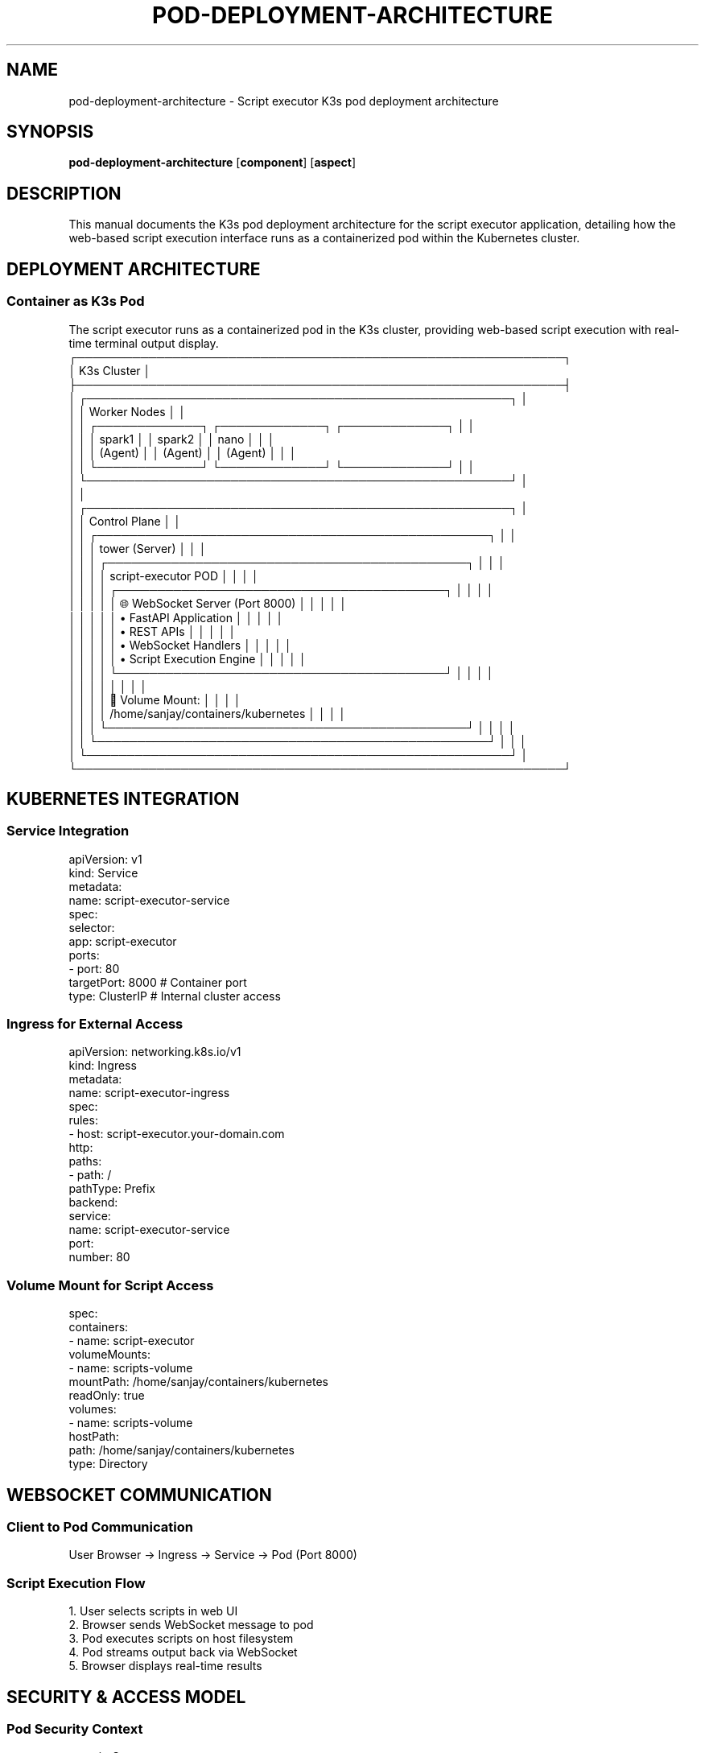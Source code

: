 .TH POD-DEPLOYMENT-ARCHITECTURE 8 "Script Executor" "System Administration"
.SH NAME
pod-deployment-architecture \- Script executor K3s pod deployment architecture
.SH SYNOPSIS
.B pod-deployment-architecture
.RB [ component ]
.RB [ aspect ]
.SH DESCRIPTION
This manual documents the K3s pod deployment architecture for the script executor application, detailing how the web-based script execution interface runs as a containerized pod within the Kubernetes cluster.
.SH DEPLOYMENT ARCHITECTURE
.SS Container as K3s Pod
The script executor runs as a containerized pod in the K3s cluster, providing web-based script execution with real-time terminal output display.
.nf
┌─────────────────────────────────────────────────────────────┐
│                    K3s Cluster                              │
├─────────────────────────────────────────────────────────────┤
│  ┌─────────────────────────────────────────────────────┐    │
│  │                 Worker Nodes                        │    │
│  │  ┌─────────────┐  ┌─────────────┐  ┌─────────────┐  │    │
│  │  │   spark1    │  │   spark2    │  │    nano     │  │    │
│  │  │  (Agent)    │  │  (Agent)    │  │  (Agent)    │  │    │
│  │  └─────────────┘  └─────────────┘  └─────────────┘  │    │
│  └─────────────────────────────────────────────────────┘    │
│                                                             │
│  ┌─────────────────────────────────────────────────────┐    │
│  │                Control Plane                         │    │
│  │  ┌─────────────────────────────────────────────────┐ │    │
│  │  │                tower (Server)                    │ │    │
│  │  │  ┌─────────────────────────────────────────────┐ │ │    │
│  │  │  │        script-executor POD                  │ │ │    │
│  │  │  │  ┌─────────────────────────────────────────┐ │ │ │    │
│  │  │  │  │ 🌐 WebSocket Server (Port 8000)        │ │ │ │    │
│  │  │  │  │  • FastAPI Application                  │ │ │ │    │
│  │  │  │  │  • REST APIs                            │ │ │ │    │
│  │  │  │  │  • WebSocket Handlers                   │ │ │ │    │
│  │  │  │  │  • Script Execution Engine              │ │ │ │    │
│  │  │  │  └─────────────────────────────────────────┘ │ │ │    │
│  │  │  │                                             │ │ │    │
│  │  │  │  📁 Volume Mount:                           │ │ │    │
│  │  │  │     /home/sanjay/containers/kubernetes      │ │ │    │
│  │  │  └─────────────────────────────────────────────┘ │ │ │    │
│  │  └─────────────────────────────────────────────────┘ │ │    │
│  └─────────────────────────────────────────────────────┘    │
└─────────────────────────────────────────────────────────────┘
.fi
.SH KUBERNETES INTEGRATION
.SS Service Integration
.nf
apiVersion: v1
kind: Service
metadata:
  name: script-executor-service
spec:
  selector:
    app: script-executor
  ports:
  - port: 80
    targetPort: 8000  # Container port
  type: ClusterIP      # Internal cluster access
.fi
.SS Ingress for External Access
.nf
apiVersion: networking.k8s.io/v1
kind: Ingress
metadata:
  name: script-executor-ingress
spec:
  rules:
  - host: script-executor.your-domain.com
    http:
      paths:
      - path: /
        pathType: Prefix
        backend:
          service:
            name: script-executor-service
            port:
              number: 80
.fi
.SS Volume Mount for Script Access
.nf
spec:
  containers:
  - name: script-executor
    volumeMounts:
    - name: scripts-volume
      mountPath: /home/sanjay/containers/kubernetes
      readOnly: true
  volumes:
  - name: scripts-volume
    hostPath:
      path: /home/sanjay/containers/kubernetes
      type: Directory
.fi
.SH WEBSOCKET COMMUNICATION
.SS Client to Pod Communication
.nf
User Browser → Ingress → Service → Pod (Port 8000)
.fi
.SS Script Execution Flow
.nf
1. User selects scripts in web UI
2. Browser sends WebSocket message to pod
3. Pod executes scripts on host filesystem
4. Pod streams output back via WebSocket
5. Browser displays real-time results
.fi
.SH SECURITY & ACCESS MODEL
.SS Pod Security Context
.nf
securityContext:
  runAsNonRoot: true
  runAsUser: 1000
  fsGroup: 1000
  capabilities:
    drop:
    - ALL
.fi
.SS Network Policies
.TP
Pod Access
Can only access necessary cluster resources
.TP
External Access
Controlled via ingress
.TP
Internal Communication
Secured
.SS RBAC Integration
.TP
Service Account
Pod service account with minimal permissions
.TP
API Access
Access to Kubernetes API for cluster information
.TP
Script Execution
Limited to allowed directories
.SH RESOURCE REQUIREMENTS
.SS Pod Resources
.nf
resources:
  requests:
    memory: "128Mi"
    cpu: "100m"
  limits:
    memory: "512Mi"
    cpu: "500m"
.fi
.SS Storage Access
.TP
Read Access
Read-only access to script directories
.TP
Write Permissions
No write permissions to host filesystem
.TP
Execution Environment
Secure execution environment
.SH POD LIFECYCLE
.SS Startup Process
.nf
1. Pod scheduled on tower node
2. Container starts with script-executor image
3. FastAPI application initializes
4. Volume mounts provide script access
5. WebSocket server starts on port 8000
6. Health checks pass
7. Service becomes available
.fi
.SS Runtime Operations
.TP
HTTP Requests
Handles HTTP requests for script discovery
.TP
WebSocket Connections
Manages WebSocket connections for execution
.TP
Script Execution
Executes scripts in isolated subprocesses
.TP
Output Streaming
Streams output in real-time
.TP
Resource Monitoring
Monitors resource usage
.SS Scaling & Reliability
.TP
Scaling
Can be scaled to multiple replicas
.TP
Load Balancing
Load balancer distributes requests
.TP
Failure Recovery
Automatic restart on failures
.TP
Updates
Rolling updates for zero downtime
.SH BENEFITS OF POD DEPLOYMENT
.SS Integration Advantages
.TP
Native K3s Citizen
Runs as first-class cluster component
.TP
Service Discovery
Automatic service registration
.TP
Load Balancing
Built-in traffic distribution
.TP
Monitoring
Integrated with cluster monitoring
.SS Operational Benefits
.TP
High Availability
Survives node failures
.TP
Auto-healing
Automatic pod restarts
.TP
Resource Management
Controlled by Kubernetes
.TP
Security
Pod security policies apply
.SS Development Benefits
.TP
Consistent Environment
Same runtime everywhere
.TP
Easy Updates
Rolling deployments
.TP
Configuration Management
ConfigMaps and Secrets
.TP
Logging
Centralized log aggregation
.SH DEPLOYMENT REALITY
The script-executor application runs as a pod in the K3s cluster, hosting the WebSocket server that powers the real-time web interface.
.PP
The pod is:
.TP
Linked to K3s cluster
As a managed workload
.TP
Accessible
Via Kubernetes services and ingress
.TP
Isolated and secure
With proper resource limits
.TP
Integrated
With existing scripts via volume mounts
.PP
This architecture makes the script executor a native part of the cluster infrastructure.
.SH SEE ALSO
.BR kubectl (1),
.BR k3s (8),
.BR docker (1),
.BR fastapi (1)
.SH AUTHOR
Script Executor Development Team
